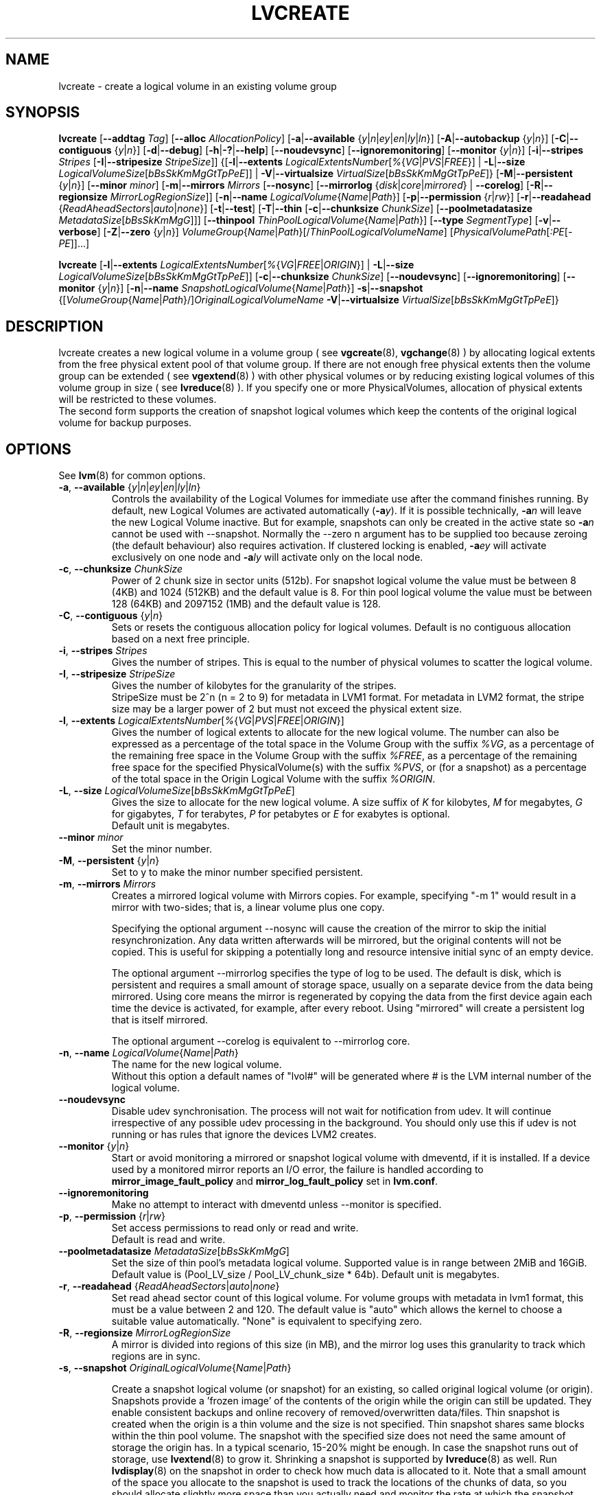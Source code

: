 .TH LVCREATE 8 "LVM TOOLS 2.02.91(2) (2012-02-12)" "Sistina Software UK" \" -*- nroff -*-
.SH NAME
lvcreate \- create a logical volume in an existing volume group
.SH SYNOPSIS
.B lvcreate
.RB [ \-\-addtag
.IR Tag ]
.RB [ \-\-alloc
.IR AllocationPolicy ]
.RB [ \-a | \-\-available
.RI { y | n | ey | en | ly | ln }]
.RB [ \-A | \-\-autobackup
.RI { y | n }]
.RB [ \-C | \-\-contiguous
.RI { y | n }]
.RB [ \-d | \-\-debug ]
.RB [ \-h | \-? | \-\-help ]
.RB [ \-\-noudevsync ]
.RB [ \-\-ignoremonitoring ]
.RB [ \-\-monitor
.RI { y | n }]
.RB [ \-i | \-\-stripes
.IR Stripes
.RB [ \-I | \-\-stripesize
.IR StripeSize ]]
.RB {[ \-l | \-\-extents
.IR LogicalExtentsNumber [ % { VG | PVS | FREE }]
|
.BR \-L | \-\-size
.IR LogicalVolumeSize [ bBsSkKmMgGtTpPeE ]]
|
.BR \-V | \-\-virtualsize
.IR VirtualSize [ bBsSkKmMgGtTpPeE ]}
.RB [ \-M | \-\-persistent
.RI { y | n }]
.RB [ \-\-minor
.IR minor ]
.RB [ \-m | \-\-mirrors
.IR Mirrors
.RB [ \-\-nosync ]
.RB [ \-\-mirrorlog
.RI { disk | core | mirrored }
|
.BR \-\-corelog ]
.RB [ \-R | \-\-regionsize
.IR MirrorLogRegionSize ]]
.RB [ \-n | \-\-name
.IR LogicalVolume { Name | Path }]
.RB [ \-p | \-\-permission
.RI { r | rw }]
.RB [ \-r | \-\-readahead
.RI { ReadAheadSectors | auto | none }]
.RB [ \-t | \-\-test ]
.RB [ \-T | \-\-thin
.RB [ \-c | \-\-chunksize
.IR ChunkSize ]
.RB [ \-\-poolmetadatasize
.IR MetadataSize [ bBsSkKmMgG ]]]
.RB [ \-\-thinpool
.IR ThinPoolLogicalVolume { Name | Path }]
.RB [ \-\-type
.IR SegmentType ]
.RB [ \-v | \-\-verbose ]
.RB [ \-Z | \-\-zero
.RI { y | n }]
.IR VolumeGroup { Name | Path }[/ ThinPoolLogicalVolumeName ]
.RI [ PhysicalVolumePath [ :PE [ -PE ]]...]
.br

.B lvcreate
.RB [ \-l | \-\-extents
.IR LogicalExtentsNumber [ % { VG | FREE | ORIGIN }]
|
.BR \-L | \-\-size
.IR LogicalVolumeSize [ bBsSkKmMgGtTpPeE ]]
.RB [ \-c | \-\-chunksize
.IR ChunkSize ]
.RB [ \-\-noudevsync ]
.RB [ \-\-ignoremonitoring ]
.RB [ \-\-monitor " {" \fIy | \fIn }]
.RB [ \-n | \-\-name
.IR SnapshotLogicalVolume { Name | Path }]
.BR \-s | \-\-snapshot
.RI {[ VolumeGroup { Name | Path }/] OriginalLogicalVolumeName
.BR \-V | \-\-virtualsize
.IR VirtualSize [ bBsSkKmMgGtTpPeE ]}
.br

.SH DESCRIPTION
lvcreate creates a new logical volume in a volume group ( see
.BR vgcreate "(8), " vgchange (8)
) by allocating logical extents from the free physical extent pool
of that volume group.  If there are not enough free physical extents then
the volume group can be extended ( see
.BR vgextend (8)
) with other physical volumes or by reducing existing logical volumes
of this volume group in size ( see
.BR lvreduce (8)
). If you specify one or more PhysicalVolumes, allocation of physical
extents will be restricted to these volumes.
.br
.br
The second form supports the creation of snapshot logical volumes which 
keep the contents of the original logical volume for backup purposes.
.SH OPTIONS
See
.BR lvm (8)
for common options.
.TP
.IR \fB\-a ", " \fB\-\-available " {" y | n | ey | en | ly | ln }
Controls the availability of the Logical Volumes for immediate use after 
the command finishes running.
By default, new Logical Volumes are activated automatically (\fB-a\fIy\fR).
If it is possible technically, \fB-a\fIn\fR will leave the new Logical Volume inactive.
But for example, snapshots can only be created
in the active state so \fB-a\fIn\fR cannot be used with --snapshot.
Normally the --zero n argument has to be supplied too because zeroing (the
default behaviour) also requires activation.
If clustered locking is enabled, \fB-a\fIey\fR will activate exclusively
on one node and \fB-a\fIly\fR will activate only on the local node.
.TP
.BR \-c ", " \-\-chunksize " " \fIChunkSize
Power of 2 chunk size in sector units (512b).
For snapshot logical volume the value must be between 8 (4KB) and 1024 (512KB)
and the default value is 8.
For thin pool logical volume the value must be between 128 (64KB) and
2097152 (1MB) and the default value is 128.
.TP
.BR \-C ", " \-\-contiguous " {" \fIy | \fIn }
Sets or resets the contiguous allocation policy for
logical volumes. Default is no contiguous allocation based
on a next free principle.
.TP
.BR \-i ", " \-\-stripes " " \fIStripes
Gives the number of stripes.
This is equal to the number of physical volumes to scatter
the logical volume.
.TP
.BR \-I ", " \-\-stripesize " " \fIStripeSize
Gives the number of kilobytes for the granularity of the stripes.
.br
StripeSize must be 2^n (n = 2 to 9) for metadata in LVM1 format.
For metadata in LVM2 format, the stripe size may be a larger
power of 2 but must not exceed the physical extent size.
.TP
.IR \fB\-l ", " \fB\-\-extents " " LogicalExtentsNumber [ % { VG | PVS | FREE | ORIGIN }]
Gives the number of logical extents to allocate for the new
logical volume.
The number can also be expressed as a percentage of the total space
in the Volume Group with the suffix \fI%VG\fR, as a percentage of the
remaining free space in the Volume Group with the suffix \fI%FREE\fR, as a
percentage of the remaining free space for the specified
PhysicalVolume(s) with the suffix \fI%PVS\fR, or (for a snapshot) as a
percentage of the total space in the Origin Logical Volume with the
suffix \fI%ORIGIN\fR.
.TP
.IR \fB\-L ", " \fB\-\-size " " LogicalVolumeSize [ bBsSkKmMgGtTpPeE ]
Gives the size to allocate for the new logical volume.
A size suffix of \fIK\fR for kilobytes, \fIM\fR for megabytes,
\fIG\fR for gigabytes, \fIT\fR for terabytes, \fIP\fR for petabytes
or \fIE\fR for exabytes is optional.
.br
Default unit is megabytes.
.TP
.B \-\-minor \fIminor
Set the minor number.
.TP
.IR \fB\-M ", " \fB\-\-persistent " {" y | n }
Set to y to make the minor number specified persistent.
.TP
.BR \-m ", " \-\-mirrors " " \fIMirrors
Creates a mirrored logical volume with Mirrors copies.  For example,
specifying "-m 1" would result in a mirror with two-sides; that is, a
linear volume plus one copy.

Specifying the optional argument --nosync will cause the creation
of the mirror to skip the initial resynchronization.  Any data written
afterwards will be mirrored, but the original contents will not be
copied.  This is useful for skipping a potentially long and resource
intensive initial sync of an empty device.

The optional argument --mirrorlog specifies the type of log to be used.
The default is disk, which is persistent and requires
a small amount of storage space, usually on a separate device from the
data being mirrored.  Using core means the mirror is regenerated
by copying the data from the first device again each time the
device is activated, for example, after every reboot.  Using "mirrored"
will create a persistent log that is itself mirrored.

The optional argument --corelog is equivalent to --mirrorlog core.

.TP
.IR \fB\-n ", " \fB\-\-name " " LogicalVolume { Name | Path }
The name for the new logical volume.
.br
Without this option a default names of "lvol#" will be generated where
# is the LVM internal number of the logical volume.
.TP
.B \-\-noudevsync
Disable udev synchronisation. The
process will not wait for notification from udev.
It will continue irrespective of any possible udev processing
in the background.  You should only use this if udev is not running
or has rules that ignore the devices LVM2 creates.
.TP
.BR \-\-monitor " {" \fIy | \fIn }
Start or avoid monitoring a mirrored or snapshot logical volume with
dmeventd, if it is installed. 
If a device used by a monitored mirror reports an I/O error,
the failure is handled according to 
\fBmirror_image_fault_policy\fP and \fBmirror_log_fault_policy\fP
set in \fBlvm.conf\fP.
.TP
.B \-\-ignoremonitoring
Make no attempt to interact with dmeventd unless \-\-monitor
is specified.
.TP
.BR \-p ", " \-\-permission " {" \fIr | \fIrw }
Set access permissions to read only or read and write.
.br
Default is read and write.
.TP
.IR \fB\-\-poolmetadatasize " " MetadataSize [ bBsSkKmMgG ]
Set the size of thin pool's metadata logical volume.
Supported value is in range between 2MiB and 16GiB.
Default value is  (Pool_LV_size / Pool_LV_chunk_size * 64b).
Default unit is megabytes.

.TP
.IR \fB\-r ", " \fB\-\-readahead " {" ReadAheadSectors | auto | none }
Set read ahead sector count of this logical volume.
For volume groups with metadata in lvm1 format, this must
be a value between 2 and 120.
The default value is "auto" which allows the kernel to choose
a suitable value automatically.
"None" is equivalent to specifying zero.
.TP
.BR \-R ", " \-\-regionsize " " \fIMirrorLogRegionSize
A mirror is divided into regions of this size (in MB), and the mirror log 
uses this granularity to track which regions are in sync.
.TP
.IR \fB\-s ", " \fB\-\-snapshot " " OriginalLogicalVolume { Name | Path }

Create a snapshot logical volume (or snapshot) for an existing, so called
original logical volume (or origin).
Snapshots provide a 'frozen image' of the contents of the origin
while the origin can still be updated. They enable consistent
backups and online recovery of removed/overwritten data/files.
Thin snapshot is created when the origin is a thin volume and
the size is not specified. Thin snapshot shares same blocks within
the thin pool volume.
The snapshot with the specified size does not need the same amount of
storage the origin has. In a typical scenario, 15-20% might be enough.
In case the snapshot runs out of storage, use
.BR lvextend (8)
to grow it. Shrinking a snapshot is supported by
.BR lvreduce (8)
as well. Run
.BR lvdisplay (8)
on the snapshot in order to check how much data is allocated to it.
Note that a small amount of the space you allocate to the snapshot is
used to track the locations of the chunks of data, so you should
allocate slightly more space than you actually need and monitor the
rate at which the snapshot data is growing so you can avoid running out
of space.
.TP
.IR \fB\-T ", " \fB\-\-thin ", " \fB\-\-thinpool " " ThinPoolLogicalVolume { Name | Path }
Creates thin pool or thin logical volume or both.
Specifying the optional argument --size will cause the creation of
the thin pool logical volume.
Specifying the optional argument --virtualsize will cause the creation of
the thin logical volume from given thin pool volume.
Specifying both arguments will cause the creation of both
thin pool and thin volume using this pool.
Requires device mapper kernel driver for thin provisioning
from kernel 3.2 or newer.
.TP
.B \-\-type \fISegmentType
Create a logical volume that uses the specified segment type
(e.g. "raid5", "mirror", "snapshot", "thin", "thin-pool").
Many segment types have a
commandline switch alias that will enable their use (-s is an alias for
--type snapshot).  However, this argument must be used when no existing
commandline switch alias is available for the desired type, as is the case
with "error", "zero", "raid1", "raid4", "raid5", or "raid6".
.TP
.IR \fB\-V ", " \fB\-\-virtualsize " " VirtualSize [ bBsSkKmMgGtTpPeE ]
Create a sparse device of the given size (in MB by default) using a snapshot
or thinly provisioned device when thin pool is specified.
Anything written to the device will be returned when reading from it.
Reading from other areas of the device will return blocks of zeros.
Virtual snapshot is implemented by creating a hidden virtual device of the
requested size using the zero target.  A suffix of _vorigin is used for
this device.
.TP
.BR \-Z ", " \-\-zero " {" \fIy | \fIn }
Controls zeroing of the first KB of data in the new logical volume.
.br
Default is yes.
.br
Volume will not be zeroed if read only flag is set.
.br
Snapshot volumes are zeroed always.

.br
Warning: trying to mount an unzeroed logical volume can cause the system to
hang.
.SH Examples
Creates a striped logical volume with 3 stripes, a stripesize of 8KB 
and a size of 100MB in the volume group named vg00.
The logical volume name will be chosen by lvcreate:
.sp
.B lvcreate -i 3 -I 8 -L 100M vg00

Creates a mirror logical volume with 2 sides with a useable size of 500 MiB.
This operation would require 3 devices (or option --alloc anywhere) - two 
for the mirror devices and one for the disk log.
.sp
.B lvcreate -m1 -L 500M vg00

Creates a mirror logical volume with 2 sides with a useable size of 500 MiB.
This operation would require 2 devices - the log is "in-memory".
.sp
.B lvcreate -m1 --mirrorlog core -L 500M vg00

Creates a snapshot logical volume named /dev/vg00/snap which has access to the
contents of the original logical volume named /dev/vg00/lvol1
at snapshot logical volume creation time. If the original logical volume
contains a file system, you can mount the snapshot logical volume on an
arbitrary directory in order to access the contents of the filesystem to run
a backup while the original filesystem continues to get updated.
.sp
.B lvcreate --size 100m --snapshot --name snap /dev/vg00/lvol1

Creates a sparse device named /dev/vg1/sparse of size 1TB with space for just
under 100MB of actual data on it.
.sp
.B lvcreate --virtualsize 1T --size 100M --snapshot --name sparse vg1

Creates a linear logical volume "vg00/lvol1" using physical extents
/dev/sda:0-7 and /dev/sdb:0-7 for allocation of extents.
.sp
.B lvcreate -L 64M -n lvol1 vg00 /dev/sda:0-7 /dev/sdb:0-7

Creates a 5GiB RAID5 logical volume "vg00/my_lv", with 3 stripes (plus
a parity drive for a total of 4 devices) and a stripesize of 64kiB.
.sp
.B lvcreate --type raid5 -L 5G -i 3 -I 64 -n my_lv vg00

Creates 100MiB pool logical volume for thin provisioning
build with 2 stripes 64KiB and chunk size 128KiB together with
1TiB thin provisioned logical volume "vg00/thin_lv".
.sp
.B lvcreate -i 2 -I 64 -c 256  -L100M -T vg00/pool -V 1T --name thin_lv

.SH SEE ALSO
.BR lvm (8), 
.BR vgcreate (8), 
.BR lvremove (8), 
.BR lvrename (8)
.BR lvextend (8), 
.BR lvreduce (8), 
.BR lvdisplay (8), 
.BR lvscan (8)
